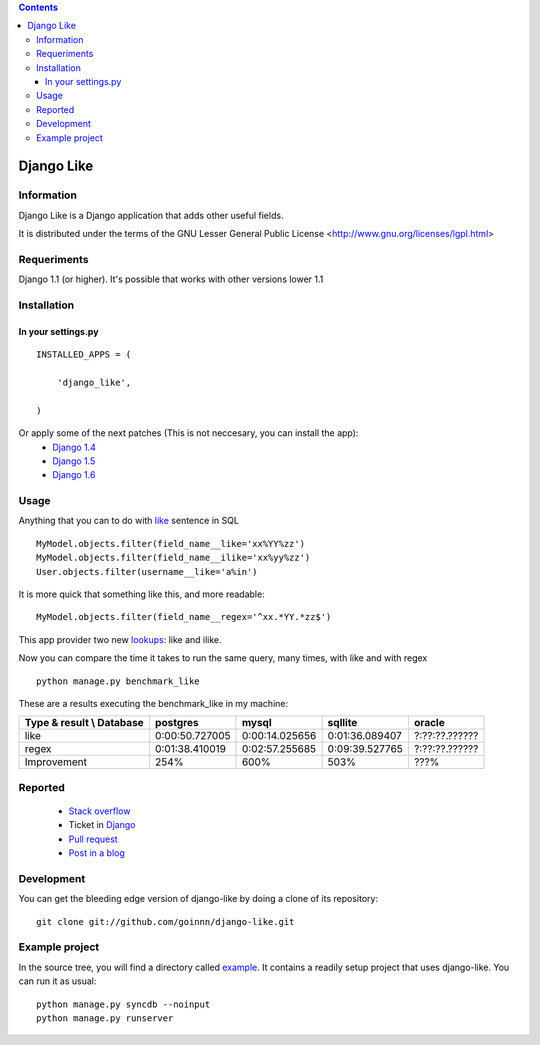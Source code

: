 .. contents::

===========
Django Like
===========

Information
===========

Django Like is a Django application that adds other useful fields.

It is distributed under the terms of the GNU Lesser General Public
License <http://www.gnu.org/licenses/lgpl.html>


.. image:: https://travis-ci.org/goinnn/django-like.png?branch=master
    :target: https://travis-ci.org/goinnn/django-like

.. image:: https://coveralls.io/repos/goinnn/django-like/badge.png?branch=master
    :target: https://coveralls.io/r/goinnn/django-like

.. image:: https://badge.fury.io/py/django-like.png
    :target: https://badge.fury.io/py/django-like

.. image:: https://pypip.in/d/django-like/badge.png
    :target: https://pypi.python.org/pypi/django-like


Requeriments
============

Django 1.1 (or higher). It's possible that works with other versions lower 1.1


Installation
============

In your settings.py
-------------------

::

    INSTALLED_APPS = (

        'django_like',

    )

Or apply some of the next patches (This is not neccesary, you can install the app):
    * `Django 1.4 <http://github.com/goinnn/django-like/blob/master/patches/patch.r17282>`_
    * `Django 1.5 <https://github.com/goinnn/django-like/blob/master/patches/patch.2847ae>`_
    * `Django 1.6 <https://github.com/goinnn/django-like/blob/master/patches/patch.6691ab>`_

Usage
=====

Anything that you can to do with `like <http://en.wikipedia.org/wiki/Where_(SQL)#LIKE>`_ sentence in SQL

::

    MyModel.objects.filter(field_name__like='xx%YY%zz')
    MyModel.objects.filter(field_name__ilike='xx%yy%zz')
    User.objects.filter(username__like='a%in')

It is more quick that something like this, and more readable:

::

    MyModel.objects.filter(field_name__regex='^xx.*YY.*zz$')

This app provider two new `lookups <http://docs.djangoproject.com/en/dev/topics/db/queries/#field-lookups>`_: like and ilike.

Now you can compare the time it takes to run the same query, many times, with like and with regex

::

    python manage.py benchmark_like


These are a results executing the benchmark_like in my machine:

========================== =============== ================= ================= ==============
Type & result \\ Database  postgres        mysql             sqllite           oracle
========================== =============== ================= ================= ==============
like                       0:00:50.727005  0:00:14.025656    0:01:36.089407    ?:??:??.??????
regex                      0:01:38.410019  0:02:57.255685    0:09:39.527765    ?:??:??.??????
Improvement                254%            600%              503%              ???%          
========================== =============== ================= ================= ==============

Reported
========

 * `Stack overflow <http://stackoverflow.com/questions/8644146/django-query-how-to-write-where-field-like-10-8-0>`_
 * Ticket in `Django <https://code.djangoproject.com/ticket/17473>`_
 * `Pull request <https://github.com/django/django-old/pull/99>`_
 * `Post in a blog <http://www.yaco.es/blog/en/contribuciones/2012/02/a-simple-and-impossible-query-in-django/>`_

Development
===========

You can get the bleeding edge version of django-like by doing a clone
of its repository::

  git clone git://github.com/goinnn/django-like.git


Example project
===============

In the source tree, you will find a directory called  `example <https://github.com/goinnn/django-like/tree/master/example/>`_. It contains
a readily setup project that uses django-like. You can run it as usual:

::

    python manage.py syncdb --noinput
    python manage.py runserver
